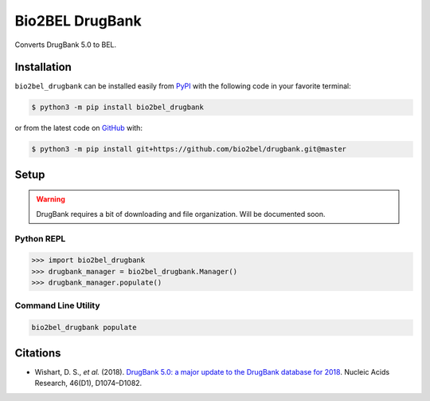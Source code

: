 Bio2BEL DrugBank |build| |coverage| |documentation|
===================================================
Converts DrugBank 5.0 to BEL.

Installation |pypi_version| |python_versions| |pypi_license|
------------------------------------------------------------
``bio2bel_drugbank`` can be installed easily from `PyPI <https://pypi.python.org/pypi/bio2bel_drugbank>`_ with
the following code in your favorite terminal:

.. code-block:: sh

    $ python3 -m pip install bio2bel_drugbank

or from the latest code on `GitHub <https://github.com/bio2bel/drugbank>`_ with:

.. code-block:: sh

    $ python3 -m pip install git+https://github.com/bio2bel/drugbank.git@master

Setup
-----
.. warning:: DrugBank requires a bit of downloading and file organization. Will be documented soon.

Python REPL
~~~~~~~~~~~
.. code-block:: python

    >>> import bio2bel_drugbank
    >>> drugbank_manager = bio2bel_drugbank.Manager()
    >>> drugbank_manager.populate()

Command Line Utility
~~~~~~~~~~~~~~~~~~~~
.. code-block:: bash

    bio2bel_drugbank populate

Citations
---------
- Wishart, D. S., *et al.* (2018). `DrugBank 5.0: a major update to the DrugBank database for 2018
  <https://doi.org/10.1093/nar/gkx1037>`_. Nucleic Acids Research, 46(D1), D1074–D1082.

.. |build| image:: https://travis-ci.org/bio2bel/drugbank.svg?branch=master
    :target: https://travis-ci.org/bio2bel/drugbank
    :alt: Build Status

.. |documentation| image:: http://readthedocs.org/projects/bio2bel-drugbank/badge/?version=latest
    :target: http://bio2bel.readthedocs.io/projects/drugbank/en/latest/?badge=latest
    :alt: Documentation Status

.. |pypi_version| image:: https://img.shields.io/pypi/v/bio2bel_drugbank.svg
    :alt: Current version on PyPI

.. |coverage| image:: https://codecov.io/gh/bio2bel/drugbank/coverage.svg?branch=master
    :target: https://codecov.io/gh/bio2bel/drugbank?branch=master
    :alt: Coverage Status

.. |climate| image:: https://codeclimate.com/github/bio2bel/drugbank/badges/gpa.svg
    :target: https://codeclimate.com/github/bio2bel/drugbank
    :alt: Code Climate

.. |python_versions| image:: https://img.shields.io/pypi/pyversions/bio2bel_drugbank.svg
    :alt: Stable Supported Python Versions

.. |pypi_license| image:: https://img.shields.io/pypi/l/bio2bel_drugbank.svg
    :alt: MIT License
